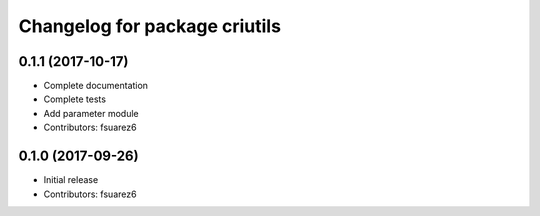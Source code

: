 ^^^^^^^^^^^^^^^^^^^^^^^^^^^^^^
Changelog for package criutils
^^^^^^^^^^^^^^^^^^^^^^^^^^^^^^

0.1.1 (2017-10-17)
------------------
* Complete documentation
* Complete tests
* Add parameter module
* Contributors: fsuarez6

0.1.0 (2017-09-26)
------------------
* Initial release
* Contributors: fsuarez6

